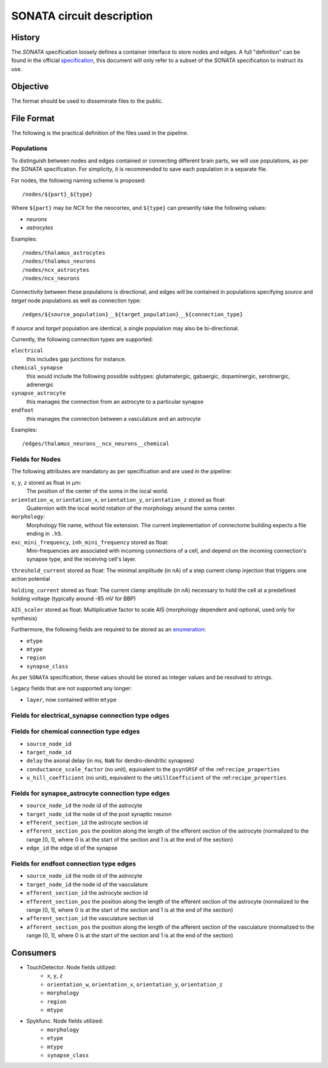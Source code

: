 .. _sonata:

SONATA circuit description
==========================

History
-------

The `SONATA` specification loosely defines a container interface to store
nodes and edges.  A full "definition" can be found in the official
specification_, this document will only refer to a subset of the `SONATA`
specification to instruct its use.

Objective
---------

The format should be used to disseminate files to the public.

File Format
-----------

The following is the practical definition of the files used in the
pipeline.

Populations
~~~~~~~~~~~

To distinguish between nodes and edges contained or connecting different
brain parts, we will use populations, as per the `SONATA` specification.
For simplicity, it is recommended to save each population in a separate
file.

For nodes, the following naming scheme is proposed::

    /nodes/${part}_${type}

Where ``${part}`` may be `NCX` for the neocortex, and ``${type}`` can
presently take the following values:

- `neurons`
- `astrocytes`

Examples::

    /nodes/thalamus_astrocytes
    /nodes/thalamus_neurons
    /nodes/ncx_astrocytes
    /nodes/ncx_neurons

Connectivity between these populations is directional, and edges will be
contained in populations specifying `source` and `target` node populations
as well as connection type::

    /edges/${source_population}__${target_population}__${connection_type}

If `source` and `target` population are identical, a single population may
also be bi-directional.

Currently, the following connection types are supported:

``electrical``
   this includes gap junctions for instance.
``chemical_synapse``
   this would include the following possible subtypes: glutamatergic, gabaergic, dopaminergic, serotinergic, adrenergic
``synapse_astrocyte``
   this manages the connection from an astrocyte to a particular synapse
``endfoot``
   this manages the connection between a vasculature and an astrocyte


Examples::

    /edges/thalamus_neurons__ncx_neurons__chemical

Fields for Nodes
~~~~~~~~~~~~~~~~

The following attributes are mandatory as per specification and are used in the pipeline:

``x``, ``y``, ``z`` stored as float in μm:
    The position of the center of the soma in the local world.

``orientation_w``, ``orientation_x``, ``orientation_y``, ``orientation_z`` stored as float:
    Quaternion with the local world rotation of the morphology around the
    soma center.

``morphology``:
   Morphology file name, without file extension.
   The current implementation of connectome building expects a file ending in ``.h5``.

``exc_mini_frequency``, ``inh_mini_frequency`` stored as float:
    Mini-frequencies are associated with incoming connections of a cell, and
    depend on the incoming connection's synapse type, and the receiving cell's
    layer.

``threshold_current`` stored as float: The minimal amplitude (in nA) of a step current clamp injection that triggers one action potential

``holding_current`` stored as float: The current clamp amplitude (in nA) necessary to hold the cell at a predefined holding voltage (typically around -85 mV for BBP)

``AIS_scaler`` stored as float: Multiplicative factor to scale AIS (morphology dependent and optional, used only for synthesis)


Furthermore, the following fields are required to be stored as an
`enumeration`_:

- ``etype``
- ``mtype``
- ``region``
- ``synapse_class``

As per ``SONATA`` specification, these values should be stored as integer
values and be resolved to strings.

Legacy fields that are not supported any longer:

- ``layer``, now contained within ``mtype``

Fields for electrical_synapse connection type edges
~~~~~~~~~~~~~~~~~~~~~~~~~~~~~~~~~~~~~~~~~~~~~~~~~~~

Fields for chemical connection type edges
~~~~~~~~~~~~~~~~~~~~~~~~~~~~~~~~~~~~~~~~~

- ``source_node_id``
- ``target_node_id``
- ``delay`` the axonal delay (in ms, ``NaN`` for dendro-dendritic synapses)
- ``conductance_scale_factor`` (no unit), equivalent to the ``gsynSRSF`` of the
  :ref:``recipe_properties``
- ``u_hill_coefficient`` (no unit), equivalent to the ``uHillCoefficient`` of
  the :ref:``recipe_properties``

Fields for synapse_astrocyte connection type edges
~~~~~~~~~~~~~~~~~~~~~~~~~~~~~~~~~~~~~~~~~~~~~~~~~~

- ``source_node_id`` the node id of the astrocyte
- ``target_node_id`` the node id of the post synaptic neuron
- ``efferent_section_id`` the astrocyte section id
- ``efferent_section_pos`` the position along the length of the efferent section of the astrocyte (normalized to the range [0, 1], where 0 is at the start of the section and 1 is at the end of the section)
- ``edge_id`` the edge id of the synapse

Fields for endfoot connection type edges
~~~~~~~~~~~~~~~~~~~~~~~~~~~~~~~~~~~~~~~~

- ``source_node_id`` the node id of the astrocyte
- ``target_node_id`` the node id of the vasculature
- ``efferent_section_id`` the astrocyte section id
- ``efferent_section_pos`` the position along the length of the efferent section of the astrocyte (normalized to the range [0, 1], where 0 is at the start of the section and 1 is at the end of the section)
- ``afferent_section_id`` the vasculature section id
- ``afferent_section_pos`` the position along the length of the afferent section of the vasculature (normalized to the range [0, 1], where 0 is at the start of the section and 1 is at the end of the section)

Consumers
---------

- TouchDetector. Node fields utilized:
   - ``x``, ``y``, ``z``
   - ``orientation_w``, ``orientation_x``, ``orientation_y``, ``orientation_z``
   - ``morphology``
   - ``region``
   - ``mtype``

- Spykfunc. Node fields utilized:
   - ``morphology``
   - ``etype``
   - ``mtype``
   - ``synapse_class``

.. _specification: https://github.com/AllenInstitute/sonata/blob/master/docs/SONATA_DEVELOPER_GUIDE.md
.. _enumeration: https://github.com/AllenInstitute/sonata/blob/master/docs/SONATA_DEVELOPER_GUIDE.md#nodes---enum-datatypes

